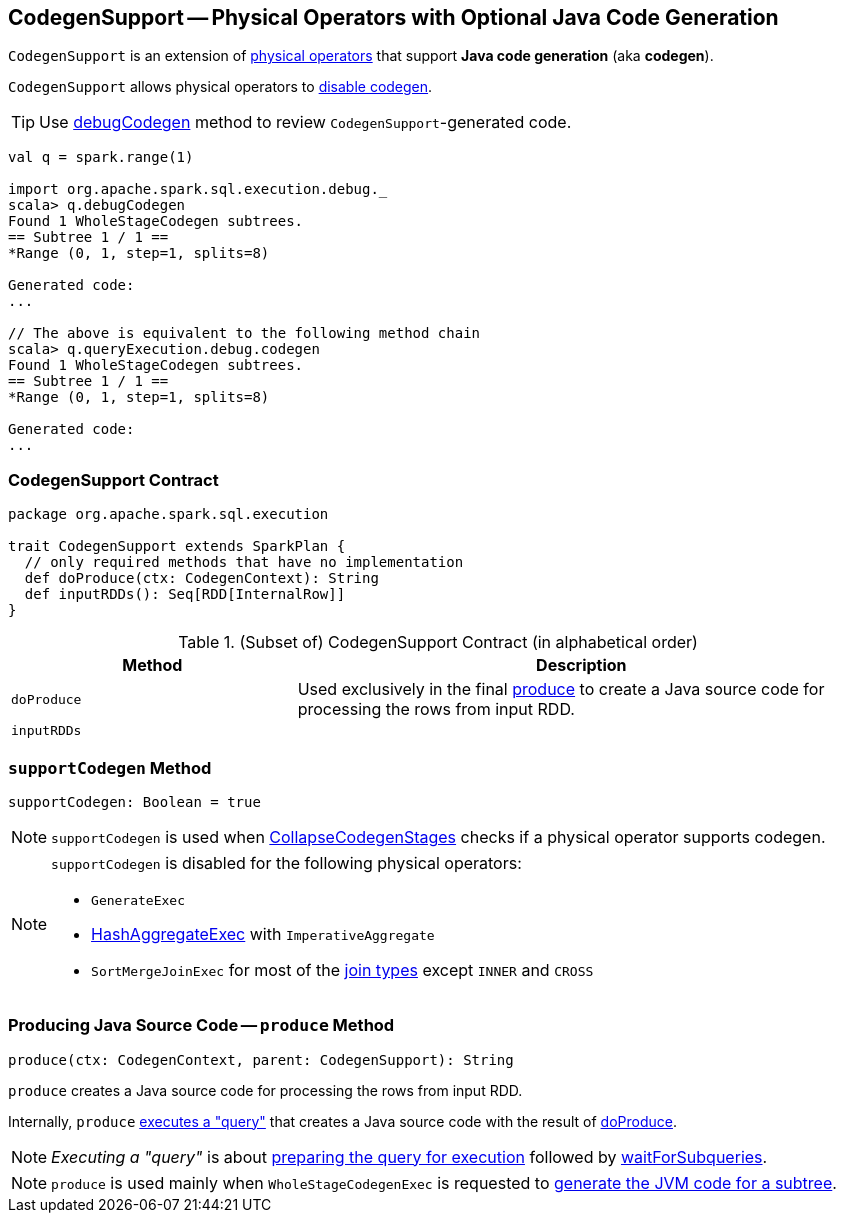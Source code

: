 == [[CodegenSupport]] CodegenSupport -- Physical Operators with Optional Java Code Generation

`CodegenSupport` is an extension of link:spark-sql-SparkPlan.adoc[physical operators] that support *Java code generation* (aka *codegen*).

`CodegenSupport` allows physical operators to <<supportCodegen, disable codegen>>.

TIP: Use link:spark-sql-debugging-execution.adoc#debugCodegen[debugCodegen] method to review ``CodegenSupport``-generated code.

[source, scala]
----
val q = spark.range(1)

import org.apache.spark.sql.execution.debug._
scala> q.debugCodegen
Found 1 WholeStageCodegen subtrees.
== Subtree 1 / 1 ==
*Range (0, 1, step=1, splits=8)

Generated code:
...

// The above is equivalent to the following method chain
scala> q.queryExecution.debug.codegen
Found 1 WholeStageCodegen subtrees.
== Subtree 1 / 1 ==
*Range (0, 1, step=1, splits=8)

Generated code:
...
----

=== [[contract]] CodegenSupport Contract

[source, scala]
----
package org.apache.spark.sql.execution

trait CodegenSupport extends SparkPlan {
  // only required methods that have no implementation
  def doProduce(ctx: CodegenContext): String
  def inputRDDs(): Seq[RDD[InternalRow]]
}
----

.(Subset of) CodegenSupport Contract (in alphabetical order)
[cols="1,2",options="header",width="100%"]
|===
| Method
| Description

| [[doProduce]] `doProduce`
| Used exclusively in the final <<produce, produce>> to create a Java source code for processing the rows from input RDD.

| [[inputRDDs]] `inputRDDs`
|
|===

=== [[supportCodegen]] `supportCodegen` Method

[source, scala]
----
supportCodegen: Boolean = true
----

NOTE: `supportCodegen` is used when link:spark-sql-whole-stage-codegen.adoc#CollapseCodegenStages[CollapseCodegenStages] checks if a physical operator supports codegen.

[NOTE]
====
`supportCodegen` is disabled for the following physical operators:

* `GenerateExec`
* link:spark-sql-SparkPlan-HashAggregateExec.adoc[HashAggregateExec] with `ImperativeAggregate`
* `SortMergeJoinExec` for most of the link:spark-sql-joins.adoc#join-types[join types] except `INNER` and `CROSS`
====

=== [[produce]] Producing Java Source Code -- `produce` Method

[source, scala]
----
produce(ctx: CodegenContext, parent: CodegenSupport): String
----

`produce` creates a Java source code for processing the rows from input RDD.

Internally, `produce` link:spark-sql-SparkPlan.adoc#executeQuery[executes a "query"] that creates a Java source code with the result of <<doProduce, doProduce>>.

NOTE: _Executing a "query"_ is about link:spark-sql-SparkPlan.adoc#prepare[preparing the query for execution] followed by link:spark-sql-SparkPlan.adoc#waitForSubqueries[waitForSubqueries].

NOTE: `produce` is used mainly when `WholeStageCodegenExec` is requested to link:spark-sql-SparkPlan-WholeStageCodegenExec.adoc#doCodeGen[generate the JVM code for a subtree].
